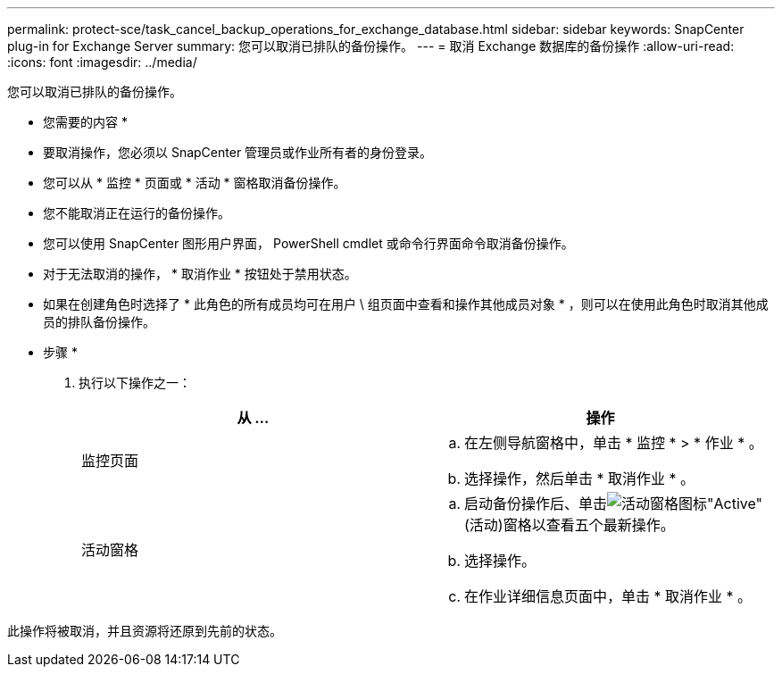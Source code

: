 ---
permalink: protect-sce/task_cancel_backup_operations_for_exchange_database.html 
sidebar: sidebar 
keywords: SnapCenter plug-in for Exchange Server 
summary: 您可以取消已排队的备份操作。 
---
= 取消 Exchange 数据库的备份操作
:allow-uri-read: 
:icons: font
:imagesdir: ../media/


[role="lead"]
您可以取消已排队的备份操作。

* 您需要的内容 *

* 要取消操作，您必须以 SnapCenter 管理员或作业所有者的身份登录。
* 您可以从 * 监控 * 页面或 * 活动 * 窗格取消备份操作。
* 您不能取消正在运行的备份操作。
* 您可以使用 SnapCenter 图形用户界面， PowerShell cmdlet 或命令行界面命令取消备份操作。
* 对于无法取消的操作， * 取消作业 * 按钮处于禁用状态。
* 如果在创建角色时选择了 * 此角色的所有成员均可在用户 \ 组页面中查看和操作其他成员对象 * ，则可以在使用此角色时取消其他成员的排队备份操作。


* 步骤 *

. 执行以下操作之一：
+
|===
| 从 ... | 操作 


 a| 
监控页面
 a| 
.. 在左侧导航窗格中，单击 * 监控 * > * 作业 * 。
.. 选择操作，然后单击 * 取消作业 * 。




 a| 
活动窗格
 a| 
.. 启动备份操作后、单击image:../media/activity_pane_icon.gif["活动窗格图标"]"Active"(活动)窗格以查看五个最新操作。
.. 选择操作。
.. 在作业详细信息页面中，单击 * 取消作业 * 。


|===


此操作将被取消，并且资源将还原到先前的状态。

